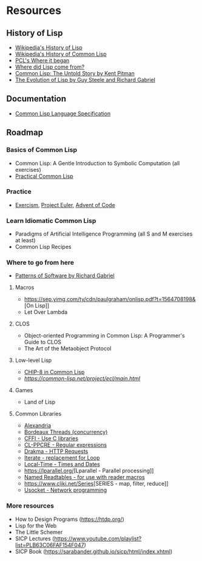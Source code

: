 * Resources

** History of Lisp
- [[https://en.wikipedia.org/wiki/Lisp_(programming_language)#History][Wikipedia's History of Lisp]]
- [[https://en.wikipedia.org/wiki/Common_Lisp#History][Wikipedia's History of Common Lisp]]
- [[http://www.gigamonkeys.com/book/introduction-why-lisp.html#where-it-began][PCL's Where it began]]
- [[https://www.cs.cmu.edu/Groups//AI/lang/lisp/faq/lisp_2.faq][Where did Lisp come from?]]
- [[http://www.nhplace.com/kent/Papers/cl-untold-story.html][Common Lisp: The Untold Story by Kent Pitman]]
- [[https://www.dreamsongs.com/Files/HOPL2-Uncut.pdf][The Evolution of Lisp by Guy Steele and Richard Gabriel]]

** Documentation
- [[http://www.lispworks.com/documentation/lw70/CLHS/Front/Contents.htm][Common Lisp Language Specification]]

** Roadmap
*** Basics of Common Lisp
- Common Lisp: A Gentle Introduction to Symbolic Computation (all exercises)
- [[http://www.gigamonkeys.com/book/][Practical Common Lisp]]
*** Practice
- [[https://exercism.io/my/tracks/common-lisp][Exercism]], [[https://projecteuler.net/][Project Euler]], [[https://adventofcode.com/][Advent of Code]]
*** Learn Idiomatic Common Lisp
- Paradigms of Artificial Intelligence Programming (all S and M exercises at least)
- Common Lisp Recipes
*** Where to go from here
- [[https://www.dreamsongs.com/Files/PatternsOfSoftware.pdf][Patterns of Software by Richard Gabriel]]
**** Macros
- [[https://sep.yimg.com/ty/cdn/paulgraham/onlisp.pdf?t=1564708198&]][On Lisp]]
- Let Over Lambda
**** CLOS
- Object-oriented Programming in Common Lisp: A Programmer's Guide to CLOS
- The Art of the Metaobject Protocol
**** Low-level Lisp
- [[http://stevelosh.com/blog/2016/12/chip8-cpu/][CHIP-8 in Common Lisp]]
- [[Embedded Common Lisp][https://common-lisp.net/project/ecl/main.html]]
**** Games
- Land of Lisp
**** Common Libraries
- [[https://common-lisp.net/project/alexandria/][Alexandria]]
- [[https://common-lisp.net/project/bordeaux-threads/][Bordeaux Threads (concurrency)]]
- [[https://common-lisp.net/project/cffi/][CFFI - Use C libraries]]
- [[https://edicl.github.io/cl-ppcre/][CL-PPCRE - Regular expressions]]
- [[https://edicl.github.io/drakma/][Drakma - HTTP Requests]]
- [[https://common-lisp.net/project/iterate/][Iterate - replacement for Loop]]
- [[https://common-lisp.net/project/local-time/][Local-Time - Times and Dates]]
- [[https://lparallel.org/]][Lparallel - Parallel processing]]
- [[https://github.com/melisgl/named-readtables][Named Readtables - for use with reader macros]]
- [[https://www.cliki.net/Series]][SERIES - map, filter, reduce]]
- [[https://common-lisp.net/project/usocket/][Usocket - Network programming]]

*** More resources
- How to Design Programs (https://htdp.org/)
- Lisp for the Web
- The Little Schemer
- SICP Lectures (https://www.youtube.com/playlist?list=PLB63C06FAF154F047)
- SICP Book (https://sarabander.github.io/sicp/html/index.xhtml)
